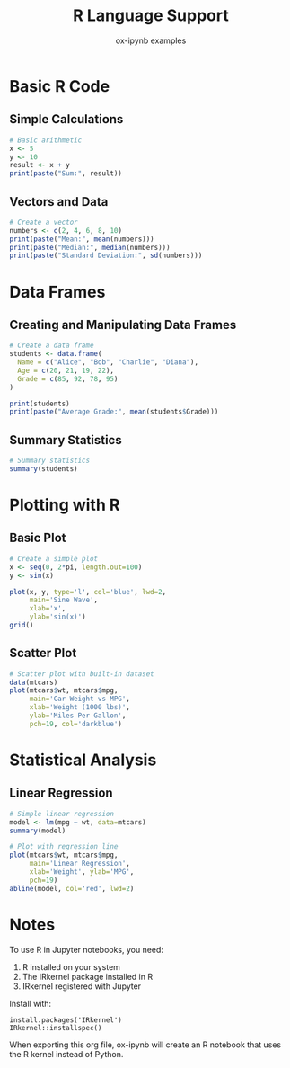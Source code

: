 #+TITLE: R Language Support
#+AUTHOR: ox-ipynb examples
#+DESCRIPTION: Demonstrates R code blocks in Jupyter notebooks

* Basic R Code

** Simple Calculations

#+BEGIN_SRC R
# Basic arithmetic
x <- 5
y <- 10
result <- x + y
print(paste("Sum:", result))
#+END_SRC

** Vectors and Data

#+BEGIN_SRC R
# Create a vector
numbers <- c(2, 4, 6, 8, 10)
print(paste("Mean:", mean(numbers)))
print(paste("Median:", median(numbers)))
print(paste("Standard Deviation:", sd(numbers)))
#+END_SRC

* Data Frames

** Creating and Manipulating Data Frames

#+BEGIN_SRC R
# Create a data frame
students <- data.frame(
  Name = c("Alice", "Bob", "Charlie", "Diana"),
  Age = c(20, 21, 19, 22),
  Grade = c(85, 92, 78, 95)
)

print(students)
print(paste("Average Grade:", mean(students$Grade)))
#+END_SRC

** Summary Statistics

#+BEGIN_SRC R
# Summary statistics
summary(students)
#+END_SRC

* Plotting with R

** Basic Plot

#+BEGIN_SRC R
# Create a simple plot
x <- seq(0, 2*pi, length.out=100)
y <- sin(x)

plot(x, y, type='l', col='blue', lwd=2,
     main='Sine Wave',
     xlab='x',
     ylab='sin(x)')
grid()
#+END_SRC

** Scatter Plot

#+BEGIN_SRC R
# Scatter plot with built-in dataset
data(mtcars)
plot(mtcars$wt, mtcars$mpg,
     main='Car Weight vs MPG',
     xlab='Weight (1000 lbs)',
     ylab='Miles Per Gallon',
     pch=19, col='darkblue')
#+END_SRC

* Statistical Analysis

** Linear Regression

#+BEGIN_SRC R
# Simple linear regression
model <- lm(mpg ~ wt, data=mtcars)
summary(model)

# Plot with regression line
plot(mtcars$wt, mtcars$mpg,
     main='Linear Regression',
     xlab='Weight', ylab='MPG',
     pch=19)
abline(model, col='red', lwd=2)
#+END_SRC

* Notes

To use R in Jupyter notebooks, you need:
1. R installed on your system
2. The IRkernel package installed in R
3. IRkernel registered with Jupyter

Install with:
: install.packages('IRkernel')
: IRkernel::installspec()

When exporting this org file, ox-ipynb will create an R notebook
that uses the R kernel instead of Python.
